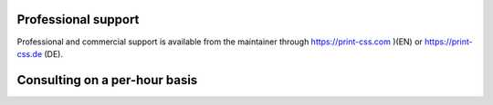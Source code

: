.. image:: /static/pixel.png
    :class: one-pixel

Professional support
++++++++++++++++++++

Professional and commercial support is available from the maintainer through
https://print-css.com )(EN) or https://print-css.de (DE).

Consulting on a per-hour basis
++++++++++++++++++++++++++++++

.. raw:: html

   <div class="calendly-inline-widget" data-url="https://calendly.com/print-css-rocks" style="min-width:320px;height:880px;"></div>
   <script type="text/javascript" src="https://assets.calendly.com/assets/external/widget.js" async></script>



